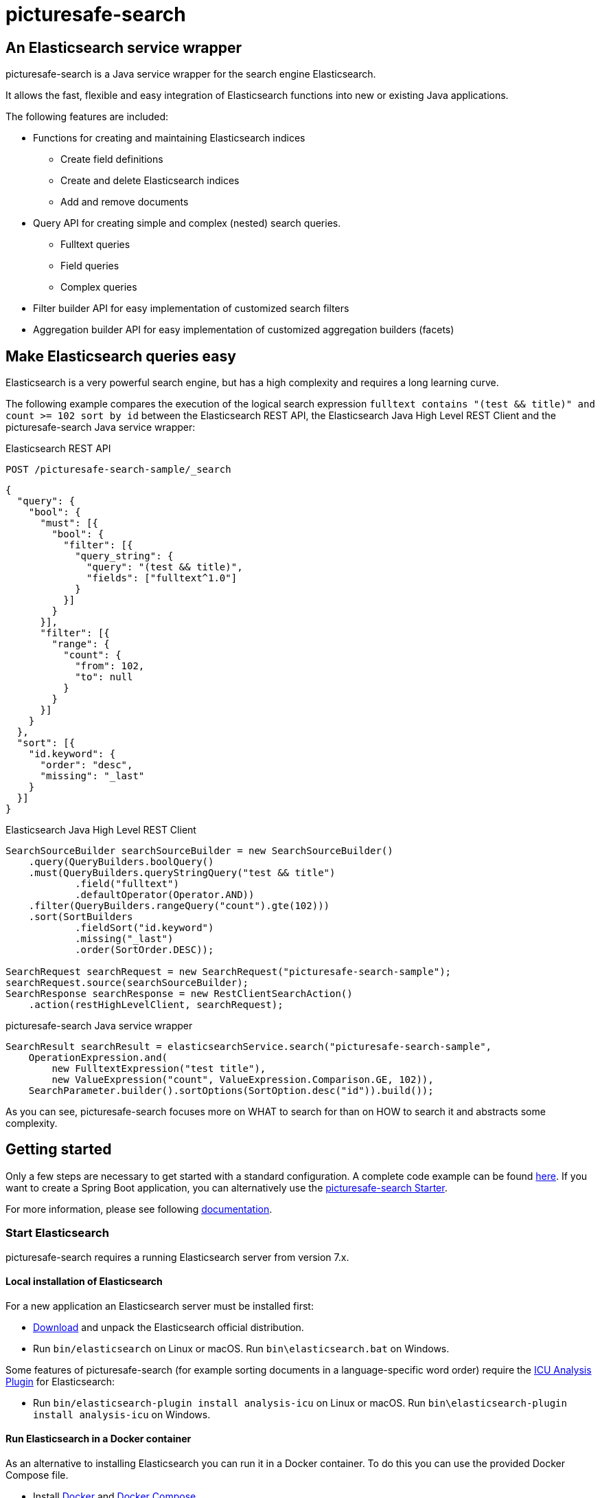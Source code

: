 = picturesafe-search

== An Elasticsearch service wrapper

picturesafe-search is a Java service wrapper for the search engine Elasticsearch.

It allows the fast, flexible and easy integration of Elasticsearch functions into new or existing Java applications.

The following features are included:

* Functions for creating and maintaining Elasticsearch indices
** Create field definitions
** Create and delete Elasticsearch indices
** Add and remove documents
* Query API for creating simple and complex (nested) search queries.
** Fulltext queries
** Field queries
** Complex queries
* Filter builder API for easy implementation of customized search filters
* Aggregation builder API for easy implementation of customized aggregation builders (facets)

== Make Elasticsearch queries easy

Elasticsearch is a very powerful search engine, but has a high complexity and requires a long learning curve.

The following example compares the execution of the logical search expression `fulltext contains "(test && title)" and count >= 102 sort by id` between the Elasticsearch REST API, the Elasticsearch Java High Level REST Client and the picturesafe-search Java service wrapper:

.Elasticsearch REST API
[source]
----
POST /picturesafe-search-sample/_search
----
[source,json]
----
{
  "query": {
    "bool": {
      "must": [{
        "bool": {
          "filter": [{
            "query_string": {
              "query": "(test && title)",
              "fields": ["fulltext^1.0"]
            }
          }]
        }
      }],
      "filter": [{
        "range": {
          "count": {
            "from": 102,
            "to": null
          }
        }
      }]
    }
  },
  "sort": [{
    "id.keyword": {
      "order": "desc",
      "missing": "_last"
    }
  }]
}
----

.Elasticsearch Java High Level REST Client
[source,java]
----
SearchSourceBuilder searchSourceBuilder = new SearchSourceBuilder()
    .query(QueryBuilders.boolQuery()
    .must(QueryBuilders.queryStringQuery("test && title")
            .field("fulltext")
            .defaultOperator(Operator.AND))
    .filter(QueryBuilders.rangeQuery("count").gte(102)))
    .sort(SortBuilders
            .fieldSort("id.keyword")
            .missing("_last")
            .order(SortOrder.DESC));

SearchRequest searchRequest = new SearchRequest("picturesafe-search-sample");
searchRequest.source(searchSourceBuilder);
SearchResponse searchResponse = new RestClientSearchAction()
    .action(restHighLevelClient, searchRequest);
----

.picturesafe-search Java service wrapper
[source,java]
----
SearchResult searchResult = elasticsearchService.search("picturesafe-search-sample",
    OperationExpression.and(
        new FulltextExpression("test title"),
        new ValueExpression("count", ValueExpression.Comparison.GE, 102)),
    SearchParameter.builder().sortOptions(SortOption.desc("id")).build());
----

As you can see, picturesafe-search focuses more on WHAT to search for than on HOW to search it and abstracts some complexity.

== Getting started

Only a few steps are necessary to get started with a standard configuration.
A complete code example can be found https://github.com/picturesafe/picturesafe-search-samples[here].
If you want to create a Spring Boot application, you can alternatively use the https://github.com/picturesafe/picturesafe-search-starter[picturesafe-search Starter].

For more information, please see following https://picturesafe-search.io/docs/[documentation].

=== Start Elasticsearch

picturesafe-search requires a running Elasticsearch server from version 7.x.

==== Local installation of Elasticsearch

For a new application an Elasticsearch server must be installed first:

* https://www.elastic.co/downloads/elasticsearch[Download] and unpack the Elasticsearch official distribution.
* Run `bin/elasticsearch` on Linux or macOS. Run `bin\elasticsearch.bat` on Windows.

Some features of picturesafe-search (for example sorting documents in a language-specific word order) require the https://www.elastic.co/guide/en/elasticsearch/plugins/current/analysis-icu.html[ICU Analysis Plugin] for Elasticsearch:

* Run `bin/elasticsearch-plugin install analysis-icu` on Linux or macOS. Run `bin\elasticsearch-plugin install analysis-icu` on Windows.

==== Run Elasticsearch in a Docker container

As an alternative to installing Elasticsearch you can run it in a Docker container. To do this you can use the provided Docker Compose file.

* Install https://docs.docker.com/install/[Docker] and https://docs.docker.com/compose/install/[Docker Compose].
* Clone the picturesafe-search GitHub repository.
* Run `docker-compose -f src/test/docker/docker-compose.yml up -d` from the project directory to start Elasticsearch.
* To stop Elasticsearch run `docker-compose -f src/test/docker/docker-compose.yml stop` from the project directory.

=== Include java library

Add the current version of the picturesafe-search library to your project.

.Maven dependency
[source,xml]
----
<dependency>
    <groupId>de.picturesafe.search</groupId>
    <artifactId>picturesafe-search</artifactId>
    <version>3.6.0-SNAPSHOT</version>
</dependency>
----

=== Configuration

==== Configuration bean

Implement a configuration class that imports the `DefaultElasticConfiguration.class`.
This configuration can be extended later.

The following example defines three fields for the Elasticsearch index:

* Field 'id' (Elasticsearch type integer, sortable)
* Field 'fulltext' (Elasticsearch type text)
* Field 'title' (Elasticsearch type text, within fulltext, aggregatable, sortable)

.Spring configuration
[source,java]
----
@Configuration
@ComponentScan(basePackages = {"de.picturesafe.search.elasticsearch"})
@Import({DefaultElasticConfiguration.class})
public class Config {

    @Bean
    List<FieldConfiguration> fieldConfigurations() {
        return Arrays.asList(
            FieldConfiguration.ID_FIELD,
            FieldConfiguration.FULLTEXT_FIELD,
            StandardFieldConfiguration.builder(
                    "title", ElasticsearchType.TEXT).copyToFulltext(true).sortable(true).build(),
            StandardFieldConfiguration.builder(
                    "count", ElasticsearchType.INTEGER).sortable(true).build()
        );
    }
}
----

==== Configuration properties

Add a file `elasticsearch.properties` to the classpath of your application and define the following key:

.Property file
[source]
----
elasticsearch.index.alias=picturesafe-search-sample
----

This configuration can be extended later, see `src/main/resources/elasticsearch.template.properties`.

==== Service implementation

Inject the SingleIndexElasticsearchService and implement an expression-based search:

* Create an Elasticsearch index with alias
* Add some documents to the index
* Create an `OperationExpression` with two terms
* Run the search query
* Delete the Elasticsearch index

If you want to implement searches for more than one index, please use `ElasticsearchService` instead of `SingleIndexElasticsearchService`.

.Spring service implementation
[source,java]
----
@Component
@ComponentScan
public class GettingStarted {

    private static final Logger LOGGER = LoggerFactory.getLogger(GettingStarted.class);

    @Autowired
    private SingleIndexElasticsearchService singleIndexElasticsearchService;

    public static void main(String[] args) {
        try (AnnotationConfigApplicationContext ctx
                = new AnnotationConfigApplicationContext(GettingStarted.class)) {
            final GettingStarted gettingStarted = ctx.getBean(GettingStarted.class);
            gettingStarted.run();
        }
    }

    private void run() {
        try {
            singleIndexElasticsearchService.createIndexWithAlias();

            singleIndexElasticsearchService
                    .addToIndex(DataChangeProcessingMode.BLOCKING, Arrays.asList(
                    DocumentBuilder.id(1).put("title", "This is a test title")
                        .put("count", 101).build(),
                    DocumentBuilder.id(2).put("title", "This is another test title")
                        .put("count", 102).build(),
                    DocumentBuilder.id(3).put("title", "This is one more test title")
                        .put("count", 103).build()
            ));

            final Expression expression = OperationExpression.and(
                    new FulltextExpression("test title"),
                    new ValueExpression("count", ValueExpression.Comparison.GE, 102));

            final SearchResult searchResult = singleIndexElasticsearchService
                .search(expression, SearchParameter.DEFAULT);

            LOGGER.info(searchResult.toString());
        } finally {
            singleIndexElasticsearchService.deleteIndexWithAlias();
        }
    }
}
----

With implementations of the picturesafe-search `Expression`-Interface complex terms of different search conditions can be easily defined.

Here are some examples:

.Simple fulltext search
[source,java]
----
Expression expression = new FulltextExpression("test title");
----

.Simple field search
[source,java]
----
Expression expression = new ValueExpression("title", "test");
----

.Simple field search with comparison operator
[source,java]
----
Expression expression = new ValueExpression("count", ValueExpression.Comparison.GE, 102);
----

.Search with two terms
[source,java]
----
Expression expression = OperationExpression.and(
        new FulltextExpression("test title"),
        new ValueExpression("count", ValueExpression.Comparison.GE, 102));
----

In addition there are further expressions like `InExpression`, `MustNotExpression`, `RangeValueExpression`, `DayExpression`, https://picturesafe-search.io/docs/reference/expressions/[more]

== Building picturesafe-search

If you want to build picturesafe-search yourself there are two prerequisites:

=== JDK

You need to have installed a Java Development Kit. The picturesafe-search project is currently developed using Java 8, but has also been tested on Java 11.

**Note when using Java 11:** +
There is a JavaDoc related https://bugs.openjdk.java.net/browse/JDK-8212233[bug] which has not been fixed in Adopt or Corretto OpenJDK at the moment. If you
are using OpenJDK 11 and you are facing a build error like
----
Failed to execute goal org.apache.maven.plugins:maven-javadoc-plugin:3.2.0:jar (attach-javadocs) on project picturesafe-search: MavenReportException: Error while generating Javadoc:

[ERROR] Exit code: 1 - javadoc: error - The code being documented uses packages in the unnamed module, but the packages defined in https://docs.oracle.com/en/java/javase/11/docs/api/ are in named modules.
----
, please skip generating JavaDoc until the fix has become part of the OpenJDK build you are using.

.Skipping the JavaDoc generation:
----
mvn -Dmaven.javadoc.skip=true install
----

Alternatively you could use the OpenJDK 11 reference build provided by https://jdk.java.net/java-se-ri/11[Oracle], which has the fix included.

__Side note on java modules:__ +
We are not able to provide a `module-info.java` at the moment, because we are using the Elasticsearch high level rest client which has the monolithic
`elasticsearch.jar` as dependency. The `elasticsearch.jar` has no module-info and it makes auto module detection impossible because of its internal structure.
Please see this https://github.com/elastic/elasticsearch/issues/38299[issue] for details.

=== Apache Maven

You also need to have installed https://maven.apache.org/[Apache Maven] version 3.6.

=== Build

Change to the project directory and run the following command in your shell:

[source,bash]
----
mvn install
----